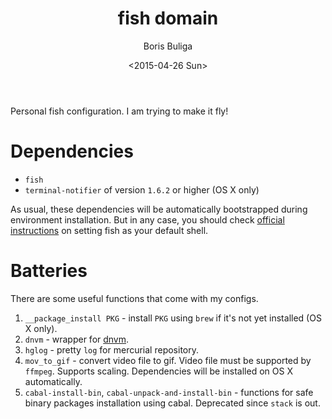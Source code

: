 #+TITLE:        fish domain
#+AUTHOR:       Boris Buliga
#+EMAIL:        d12frosted@icloud.com
#+DATE:         <2015-04-26 Sun>
#+STARTUP:      showeverything
#+OPTIONS:      toc:t

Personal fish configuration. I am trying to make it fly!

* Dependencies

- =fish=
- =terminal-notifier= of version =1.6.2= or higher (OS X only)

As usual, these dependencies will be automatically bootstrapped during environment installation. But in any case, you should check [[https://github.com/fish-shell/fish-shell/#building][official instructions]] on setting fish as your default shell.

* Batteries

There are some useful functions that come with my configs.

1. =__package_install PKG= - install =PKG= using =brew= if it's not yet installed (OS X only).
2. =dnvm= - wrapper for [[https://github.com/aspnet/dnvm][dnvm]].
3. =hglog= - pretty =log= for mercurial repository.
4. =mov_to_gif= - convert video file to gif. Video file must be supported by =ffmpeg=. Supports scaling. Dependencies will be installed on OS X automatically.
5. =cabal-install-bin=, =cabal-unpack-and-install-bin= - functions for safe binary packages installation using cabal. Deprecated since =stack= is out.
